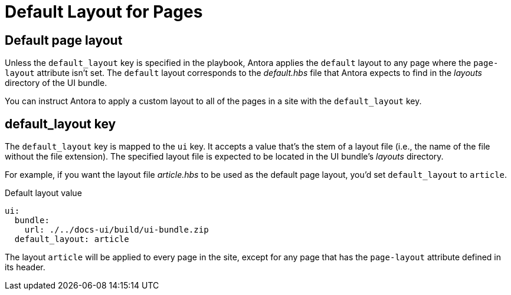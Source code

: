 = Default Layout for Pages

[#default-layout]
== Default page layout

Unless the `default_layout` key is specified in the playbook, Antora applies the `default` layout to any page where the `page-layout` attribute isn't set.
The `default` layout corresponds to the [.path]_default.hbs_ file that Antora expects to find in the [.path]_layouts_ directory of the UI bundle.

You can instruct Antora to apply a custom layout to all of the pages in a site with the `default_layout` key.
//A default page layout can be applied to all pages that don't have a layout explicitly assigned in the page header (using the `page-layout` attribute).
//If not specified, this key defaults to the value `default`.

[#default-layout-key]
== default_layout key

The `default_layout` key is mapped to the `ui` key.
It accepts a value that's the stem of a layout file (i.e., the name of the file without the file extension).
The specified layout file is expected to be located in the UI bundle's [.path]_layouts_ directory.

For example, if you want the layout file [.path]_article.hbs_ to be used as the default page layout, you'd set `default_layout` to `article`.

.Default layout value
[source,yaml]
----
ui:
  bundle:
    url: ./../docs-ui/build/ui-bundle.zip
  default_layout: article
----

The layout `article` will be applied to every page in the site, except for any page that has the `page-layout` attribute defined in its header.

